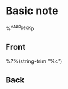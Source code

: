 * Basic note  
  :PROPERTIES:
  :CREATED: %U
  :ANKI_NOTE_TYPE: basic-org
  :END:
%^{ANKI_DECK}p

** Front
   
   %?%(string-trim "%c")

** Back
